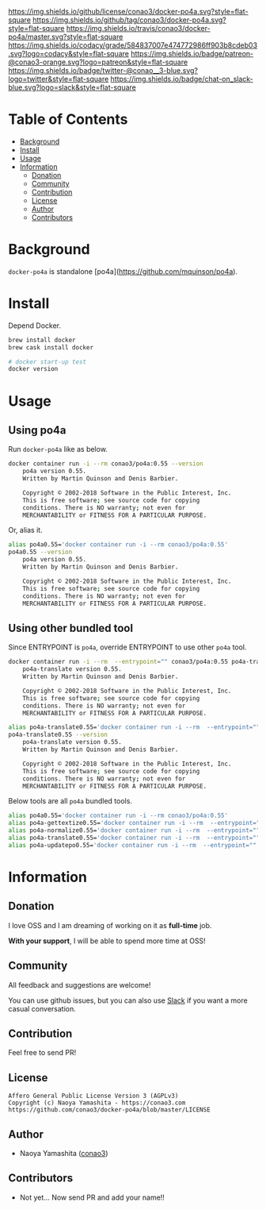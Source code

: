 #+author: conao3
#+date: <2018-10-25 Thu>

[[https://github.com/conao3/docker-po4a][https://raw.githubusercontent.com/conao3/files/master/header/png/docker-po4a.png]]
[[https://github.com/conao3/docker-po4a/blob/master/LICENSE][https://img.shields.io/github/license/conao3/docker-po4a.svg?style=flat-square]]
[[https://github.com/conao3/docker-po4a/releases][https://img.shields.io/github/tag/conao3/docker-po4a.svg?style=flat-square]]
[[https://travis-ci.org/conao3/docker-po4a][https://img.shields.io/travis/conao3/docker-po4a/master.svg?style=flat-square]]
[[https://app.codacy.com/project/conao3/docker-po4a/dashboard][https://img.shields.io/codacy/grade/584837007e474772986ff903b8cdeb03.svg?logo=codacy&style=flat-square]]
[[https://www.patreon.com/conao3][https://img.shields.io/badge/patreon-@conao3-orange.svg?logo=patreon&style=flat-square]]
[[https://twitter.com/conao_3][https://img.shields.io/badge/twitter-@conao__3-blue.svg?logo=twitter&style=flat-square]]
[[https://join.slack.com/t/conao3-support/shared_invite/enQtNTg2MTY0MjkzOTU0LTFjOTdhOTFiNTM2NmY5YTE5MTNlYzNiOTE2MTZlZWZkNDEzZmRhN2E0NjkwMWViZTZiYjA4MDUxYTUzNDZiNjY][https://img.shields.io/badge/chat-on_slack-blue.svg?logo=slack&style=flat-square]]

* Table of Contents
- [[#background][Background]]
- [[#install][Install]]
- [[#usage][Usage]]
- [[#information][Information]]
  - [[#donation][Donation]]
  - [[#community][Community]]
  - [[#contribution][Contribution]]
  - [[#license][License]]
  - [[#author][Author]]
  - [[#contributors][Contributors]]

* Background
~docker-po4a~ is standalone [po4a](https://github.com/mquinson/po4a).

* Install
Depend Docker.

#+begin_src bash
  brew install docker
  brew cask install docker

  # docker start-up test
  docker version
#+end_src

* Usage
** Using po4a
Run ~docker-po4a~ like as below.

#+begin_src bash
  docker container run -i --rm conao3/po4a:0.55 --version
      po4a version 0.55.
      Written by Martin Quinson and Denis Barbier.

      Copyright © 2002-2018 Software in the Public Interest, Inc.
      This is free software; see source code for copying
      conditions. There is NO warranty; not even for
      MERCHANTABILITY or FITNESS FOR A PARTICULAR PURPOSE.
#+end_src

Or, alias it.

#+begin_src bash
  alias po4a0.55='docker container run -i --rm conao3/po4a:0.55'
  po4a0.55 --version
      po4a version 0.55.
      Written by Martin Quinson and Denis Barbier.

      Copyright © 2002-2018 Software in the Public Interest, Inc.
      This is free software; see source code for copying
      conditions. There is NO warranty; not even for
      MERCHANTABILITY or FITNESS FOR A PARTICULAR PURPOSE.
#+end_src

** Using other bundled tool
Since ENTRYPOINT is ~po4a~, override ENTRYPOINT to use other ~po4a~ tool.

#+begin_src bash
  docker container run -i --rm  --entrypoint="" conao3/po4a:0.55 po4a-translate --version
      po4a-translate version 0.55.
      Written by Martin Quinson and Denis Barbier.
    
      Copyright © 2002-2018 Software in the Public Interest, Inc.
      This is free software; see source code for copying
      conditions. There is NO warranty; not even for
      MERCHANTABILITY or FITNESS FOR A PARTICULAR PURPOSE.
    
  alias po4a-translate0.55='docker container run -i --rm  --entrypoint="" conao3/po4a:0.55 po4a-translate'
  po4a-translate0.55 --version
      po4a-translate version 0.55.
      Written by Martin Quinson and Denis Barbier.
    
      Copyright © 2002-2018 Software in the Public Interest, Inc.
      This is free software; see source code for copying
      conditions. There is NO warranty; not even for
      MERCHANTABILITY or FITNESS FOR A PARTICULAR PURPOSE.
#+end_src

Below tools are all ~po4a~ bundled tools.

#+begin_src bash
  alias po4a0.55='docker container run -i --rm conao3/po4a:0.55'
  alias po4a-gettextize0.55='docker container run -i --rm  --entrypoint="" conao3/po4a:0.55 po4a-gettextize'
  alias po4a-normalize0.55='docker container run -i --rm  --entrypoint="" conao3/po4a:0.55 po4a-normalize'
  alias po4a-translate0.55='docker container run -i --rm  --entrypoint="" conao3/po4a:0.55 po4a-translate'
  alias po4a-updatepo0.55='docker container run -i --rm  --entrypoint="" conao3/po4a:0.55 po4a-updatepo'
#+end_src

* Information
** Donation
I love OSS and I am dreaming of working on it as *full-time* job.

*With your support*, I will be able to spend more time at OSS!

[[https://www.patreon.com/conao3][https://c5.patreon.com/external/logo/become_a_patron_button.png]]

** Community
All feedback and suggestions are welcome!

You can use github issues, but you can also use [[https://join.slack.com/t/conao3-support/shared_invite/enQtNTg2MTY0MjkzOTU0LTFjOTdhOTFiNTM2NmY5YTE5MTNlYzNiOTE2MTZlZWZkNDEzZmRhN2E0NjkwMWViZTZiYjA4MDUxYTUzNDZiNjY][Slack]]
if you want a more casual conversation.

** Contribution
Feel free to send PR!

** License
#+begin_example
  Affero General Public License Version 3 (AGPLv3)
  Copyright (c) Naoya Yamashita - https://conao3.com
  https://github.com/conao3/docker-po4a/blob/master/LICENSE
#+end_example

** Author
- Naoya Yamashita ([[https://github.com/conao3][conao3]])

** Contributors
- Not yet... Now send PR and add your name!!
